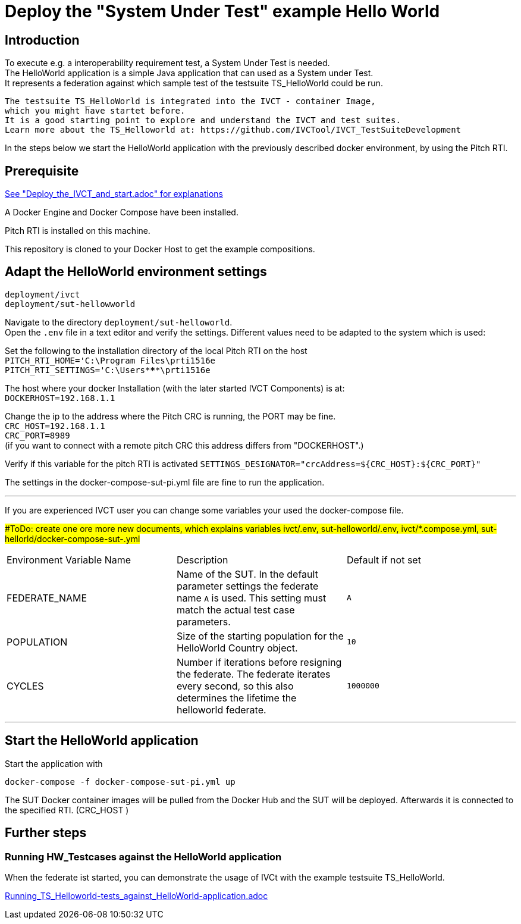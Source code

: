 

= Deploy the "System Under Test" example Hello World 

== Introduction

To execute e.g. a interoperability requirement test, a System Under Test is needed. +
The HelloWorld application is a simple Java application that can used as a System under Test. +
It represents a federation against which sample test of the testsuite TS_HelloWorld could be run.


 The testsuite TS_HelloWorld is integrated into the IVCT - container Image, 
 which you might have startet before.
 It is a good starting point to explore and understand the IVCT and test suites.
 Learn more about the TS_Helloworld at: https://github.com/IVCTool/IVCT_TestSuiteDevelopment



In the steps below we start the HelloWorld application with the previously described docker environment,
by using the Pitch RTI.



== Prerequisite

link:Deploy_the_IVCT_and_start.adoc[See "Deploy_the_IVCT_and_start.adoc" for explanations]

A Docker Engine and Docker Compose have been installed.

Pitch RTI is installed on this machine.

This repository is cloned to your Docker Host to get the example compositions.
 

== Adapt the HelloWorld environment settings

  deployment/ivct
  deployment/sut-hellowworld

Navigate to the directory `deployment/sut-helloworld`. +
Open the `.env` file in a text editor and verify the settings.
Different values need to be adapted to the system which is used:

Set the following to the installation directory of the local Pitch RTI on the host +
 `PITCH_RTI_HOME='C:\Program Files\prti1516e` +
 `PITCH_RTI_SETTINGS='C:\Users\*****\prti1516e`

The host where your docker Installation (with the later started IVCT Components) is at: +
 `DOCKERHOST=192.168.1.1`


Change the ip to the address where the Pitch CRC is running,
 the PORT may be fine. +
 `CRC_HOST=192.168.1.1` +
 `CRC_PORT=8989` +
 (if you want to connect with a remote pitch CRC this address differs from "DOCKERHOST".)

Verify if this variable for the pitch RTI is activated
 `SETTINGS_DESIGNATOR="crcAddress=${CRC_HOST}:${CRC_PORT}"`
   +
 
 
The settings in the docker-compose-sut-pi.yml file are fine to run the application.
  
'''

If you are experienced IVCT user you can change some variables your used  the docker-compose file. +

##ToDo: create one ore more new documents, which explains variables ivct/.env, sut-helloworld/.env, ivct/*.compose.yml, sut-hellorld/docker-compose-sut-.yml#


|===
| Environment Variable Name  | Description | Default if not set
| FEDERATE_NAME              | Name of the SUT. In the default parameter settings the federate name `A` is used. This setting must match the actual test case parameters.  | `A`
| POPULATION                 | Size of the starting population for the HelloWorld Country object.   | `10`
| CYCLES                     | Number if iterations before resigning the federate. The federate iterates every second, so this also determines the lifetime the helloworld federate.    | `1000000`
|===

'''


== Start the HelloWorld application

Start the application with
 
 docker-compose -f docker-compose-sut-pi.yml up
 

The SUT Docker container images will be pulled from the Docker Hub and the SUT will be deployed.
Afterwards it is connected to the specified RTI. (CRC_HOST )



== Further steps

=== Running HW_Testcases against the HelloWorld application

When the federate ist started, you can demonstrate the usage of IVCt with the example testsuite TS_HelloWorld.

link:Running_TS_Helloworld-tests_against_HelloWorld-application.adoc[]


